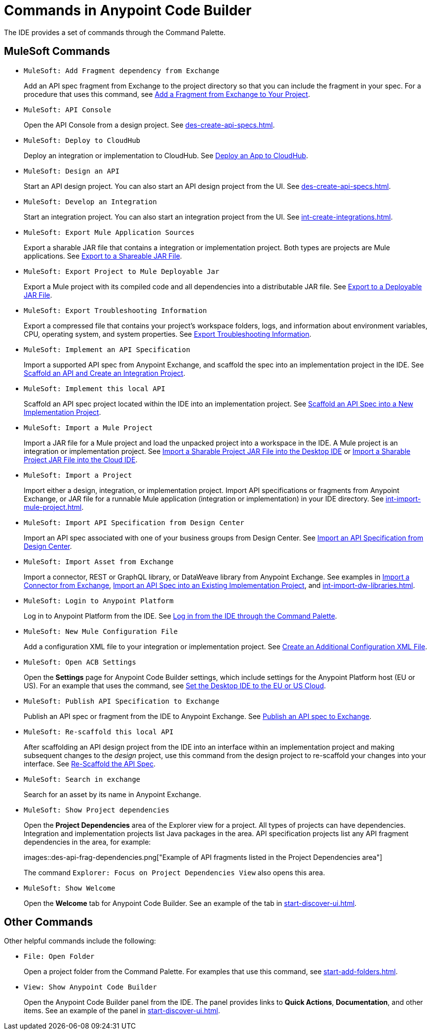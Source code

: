 = Commands in Anypoint Code Builder

The IDE provides a set of commands through the Command Palette. 

== MuleSoft Commands

// recommended change-> Add Fragment Dependency from Exchange
* `MuleSoft: Add Fragment dependency from Exchange`
+
Add an API spec fragment from Exchange to the project directory so that you can include the fragment in your spec. For a procedure that uses this command, see xref:des-create-api-fragments.adoc#add-fragment-to-project[Add a Fragment from Exchange to Your Project].

* `MuleSoft: API Console`
+
Open the API Console from a design project. See xref:des-create-api-specs.adoc[].

* `MuleSoft: Deploy to CloudHub`
+
Deploy an integration or implementation to CloudHub. See xref:int-deploy-mule-apps.adoc#deploy-an-app-to-cloudhub[Deploy an App to CloudHub].

* `MuleSoft: Design an API`
+
Start an API design project. You can also start an API design project from the UI. See xref:des-create-api-specs.adoc[].

* `MuleSoft: Develop an Integration`
+
Start an integration project. You can also start an integration project from the UI. See xref:int-create-integrations.adoc[].

* `MuleSoft: Export Mule Application Sources`
+
Export a sharable JAR file that contains a integration or implementation project. Both types are projects are Mule applications. See xref:int-export-mule-project.adoc#sharable[Export to a Shareable JAR File]. 

// recommended change-> Export Project to Mule Deployable JAR File
* `MuleSoft: Export Project to Mule Deployable Jar`
+
Export a Mule project with its compiled code and all dependencies into a distributable JAR file. See xref:int-export-mule-project.adoc#deployable[Export to a Deployable JAR File].

* `MuleSoft: Export Troubleshooting Information`
+
Export a compressed file that contains your project’s workspace folders, logs, and information about environment variables, CPU, operating system, and system properties. See xref:troubleshooting.adoc#export-troubleshooting-info[Export Troubleshooting Information].

* `MuleSoft: Implement an API Specification`
+
Import a supported API spec from Anypoint Exchange, and scaffold the spec into an implementation project in the IDE. See xref:imp-implement-apis.adoc#scaffold-new-integration[Scaffold an API and Create an Integration Project].

// recommended change-> Implement This Local API
* `MuleSoft: Implement this local API`
+
Scaffold an API spec project located within the IDE into an implementation project. See xref:imp-implement-local-apis.adoc[Scaffold an API Spec into a New Implementation Project]. 

* `MuleSoft: Import a Mule Project`
+
Import a JAR file for a Mule project and load the unpacked project into a workspace in the IDE. A Mule project is an integration or implementation project. See xref:int-import-mule-project.adoc#desktop-project-package[Import a Sharable Project JAR File into the Desktop IDE] or xref:int-import-mule-project.adoc#web-project-package[Import a Sharable Project JAR File into the Cloud IDE].

//TODO: "runnable Mule application" ok? 
* `MuleSoft: Import a Project`
+
Import either a design, integration, or implementation project. Import API specifications or fragments from Anypoint Exchange, or JAR file for a runnable Mule application (integration or implementation) in your IDE directory. See xref:int-import-mule-project.adoc[].

* `MuleSoft: Import API Specification from Design Center`
+
Import an API spec associated with one of your business groups from Design Center. See xref:des-create-api-specs.adoc#import-spec[Import an API Specification from Design Center].

* `MuleSoft: Import Asset from Exchange`
+
Import a connector, REST or GraphQL library, or DataWeave library from Anypoint Exchange. See examples in xref:int-create-integrations.adoc#import-connectors-from-exchange[Import a Connector from Exchange], xref:imp-implement-apis.adoc#import-spec-into-project[Import an API Spec into an Existing Implementation Project], and xref:int-import-dw-libraries.adoc[].

// "Login" is a noun. "Log in" is a verb.
// recommended change-> Log In to Anypoint Platform
* `MuleSoft: Login to Anypoint Platform`
+
Log in to Anypoint Platform from the IDE. See xref:start-acb.adoc#login-ide[Log in from the IDE through the Command Palette].

* `MuleSoft: New Mule Configuration File`
+
Add a configuration XML file to your integration or implementation project. See xref:int-create-integrations.adoc#create-new-config[Create an Additional Configuration XML File].

//TODO: supplemental info in PR: https://github.com/mulesoft/docs-code-builder/pull/256/files (settings doc, questions remain)
// "ACB" is not used as name for product, ok to use?
// recommended change-> Open Anypoint Code Builder Settings
* `MuleSoft: Open ACB Settings`
+
Open the *Settings* page for Anypoint Code Builder settings, which include settings for the Anypoint Platform host (EU or US). For an example that uses the command, see xref:start-acb.adoc#change-clouds[Set the Desktop IDE to the EU or US Cloud].

//
//NOT YET:
//* `MuleSoft: Open Einstein`
//+
//
// throws an error - reported on ACB Slack channel 011924
// recommended change-> "text editor" -> "Text Editor"
//* `MuleSoft: Open in text editor`
//

* `MuleSoft: Publish API Specification to Exchange`
+
Publish an API spec or fragment from the IDE to Anypoint Exchange. See xref:des-publish-api-spec-to-exchange.adoc##publish-spec[Publish an API spec to Exchange].

// recommended change-> "this local" -> "This Local"
* `MuleSoft: Re-scaffold this local API`
+
After scaffolding an API design project from the IDE into an interface within an implementation project and making subsequent changes to the _design_ project, use this command from the design project to re-scaffold your changes into your interface. See xref:imp-implement-local-apis.adoc#rescaffold-api-spec[Re-Scaffold the API Spec].

//
// not clear what this one does when you try it out
//* `MuleSoft: Refresh DataSense Results`
//
// not clear what this one does when you try it out
//* `MuleSoft: Refresh Projects`
//
//
// ISSUE: can't get it to work:
//* `MuleSoft: Save and Hot-deploy to Local Runtime`
//+
//TODO: See xref:int-debug-mule-apps.adoc[].
//

// TODO: Is this for all types of assets, and is it limited to public assets? 
// recommended change-> Search in Anypoint Exchange
* `MuleSoft: Search in exchange`
+
Search for an asset by its name in Anypoint Exchange.

//
// ISSUE: the command doesn't set location (e.g., let you select a runtime to use)
//   and can return error "Mule Runtime executable could not be found. 
//   Please select a valid Mule Runtime folder"
// recommended change-> Set Mule Runtime Location 
//* `MuleSoft: Set Mule Runtime location`
//+
//Opens the `muleRuntimes` directory. 
//
//
//ISSUE: throws error
//* `MuleSoft: Show Component in Canvas UI`
//
//
//ISSUE: doesn't show up in the IDE
//* `MuleSoft: Show Mule Graphical Mode`
//

//recommended change-> Show Project Dependencies
* `MuleSoft: Show Project dependencies`
+
Open the *Project Dependencies* area of the Explorer view for a project. All types of projects can have dependencies. Integration and implementation projects list Java packages in the area. API specification projects list any API fragment dependencies in the area, for example: 
+
images::des-api-frag-dependencies.png["Example of API fragments listed in the Project Dependencies area"] 
+
The command `Explorer: Focus on Project Dependencies View` also opens this area. 

* `MuleSoft: Show Welcome`
+
Open the *Welcome* tab for Anypoint Code Builder. See an example of the tab in xref:start-discover-ui.adoc[].

== Other Commands

Other helpful commands include the following:

* `File: Open Folder`
+
Open a project folder from the Command Palette. For examples that use this command, see xref:start-add-folders.adoc[].

* `View: Show Anypoint Code Builder`
+
Open the Anypoint Code Builder panel from the IDE. The panel provides links to *Quick Actions*, *Documentation*, and other items. See an example of the panel in xref:start-discover-ui.adoc[].
